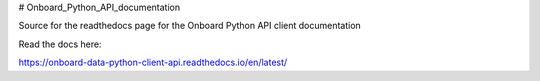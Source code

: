 # Onboard_Python_API_documentation

Source for the readthedocs page for the Onboard Python API client documentation

Read the docs here:

https://onboard-data-python-client-api.readthedocs.io/en/latest/

